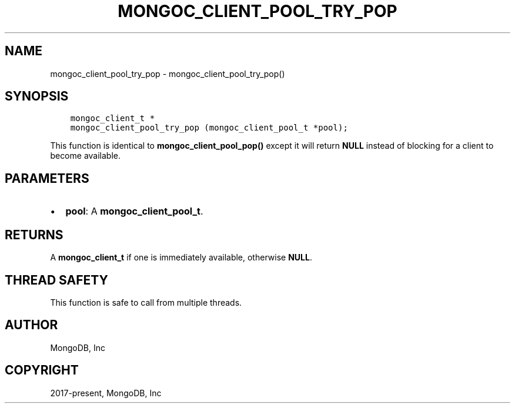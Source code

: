 .\" Man page generated from reStructuredText.
.
.TH "MONGOC_CLIENT_POOL_TRY_POP" "3" "Dec 01, 2020" "1.17.3" "libmongoc"
.SH NAME
mongoc_client_pool_try_pop \- mongoc_client_pool_try_pop()
.
.nr rst2man-indent-level 0
.
.de1 rstReportMargin
\\$1 \\n[an-margin]
level \\n[rst2man-indent-level]
level margin: \\n[rst2man-indent\\n[rst2man-indent-level]]
-
\\n[rst2man-indent0]
\\n[rst2man-indent1]
\\n[rst2man-indent2]
..
.de1 INDENT
.\" .rstReportMargin pre:
. RS \\$1
. nr rst2man-indent\\n[rst2man-indent-level] \\n[an-margin]
. nr rst2man-indent-level +1
.\" .rstReportMargin post:
..
.de UNINDENT
. RE
.\" indent \\n[an-margin]
.\" old: \\n[rst2man-indent\\n[rst2man-indent-level]]
.nr rst2man-indent-level -1
.\" new: \\n[rst2man-indent\\n[rst2man-indent-level]]
.in \\n[rst2man-indent\\n[rst2man-indent-level]]u
..
.SH SYNOPSIS
.INDENT 0.0
.INDENT 3.5
.sp
.nf
.ft C
mongoc_client_t *
mongoc_client_pool_try_pop (mongoc_client_pool_t *pool);
.ft P
.fi
.UNINDENT
.UNINDENT
.sp
This function is identical to \fBmongoc_client_pool_pop()\fP except it will return \fBNULL\fP instead of blocking for a client to become available.
.SH PARAMETERS
.INDENT 0.0
.IP \(bu 2
\fBpool\fP: A \fBmongoc_client_pool_t\fP\&.
.UNINDENT
.SH RETURNS
.sp
A \fBmongoc_client_t\fP if one is immediately available, otherwise \fBNULL\fP\&.
.SH THREAD SAFETY
.sp
This function is safe to call from multiple threads.
.SH AUTHOR
MongoDB, Inc
.SH COPYRIGHT
2017-present, MongoDB, Inc
.\" Generated by docutils manpage writer.
.
